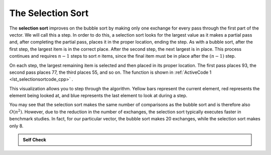 ..  Copyright (C)  Brad Miller, David Ranum, and Jan Pearce
    This work is licensed under the Creative Commons Attribution-NonCommercial-ShareAlike 4.0 International License. To view a copy of this license, visit http://creativecommons.org/licenses/by-nc-sa/4.0/.


The Selection Sort
~~~~~~~~~~~~~~~~~~

The **selection sort** improves on the bubble sort by making only one
exchange for every pass through the first part of the vector.
We will call this a step.
In order to do this, a
selection sort looks for the largest value as it makes a partial pass and, after
completing the partial pass, places it in the proper location, ending the step.
As with a bubble
sort, after the first step, the largest item is in the correct place.
After the second step, the next largest is in place. This process
continues and requires :math:`n-1` steps to sort *n* items, since the
final item must be in place after the :math:`(n-1)` step.

On each step,
the largest remaining item is selected and then placed in its proper
location. The first pass places 93, the second pass places 77, the third
places 55, and so on. The function is shown in :ref:`ActiveCode 1 <lst_selectionsortcode_cpp>` .

.. tabbed:: lst_selection_sort

  .. tab:: C++

    .. activecode:: lst_selectionsortcode_cpp
      :caption: The Selection Sort
      :language: cpp

      #include <iostream>
      #include <vector>
      using namespace std;
      //function that sorts through values in vector through selection sort
      vector<int> selectionSort(vector<int> avector) {
          for (int fillslot = (avector.size() - 1); fillslot >= 0; fillslot--) {
              int positionOfMax = 0;
              for (int location = 1; location < fillslot + 1; location++) {
                  if (avector[location] > avector[positionOfMax]) {
                      positionOfMax = location;
                  }
              }

              int temp = avector[fillslot];
              avector[fillslot] = avector[positionOfMax];
              avector[positionOfMax] = temp;
          }
          return avector;
      }

      int main() {
          // Vector initialized using a static array
          static const int arr[] = {54, 26, 93, 17, 77, 31, 44, 55, 20};
          vector<int> avector (arr, arr + sizeof(arr) / sizeof(arr[0]) );

          // Call to the selectionSort function
          vector<int> updatedAvector = selectionSort(avector);

          // print the vector
          for (unsigned int i = 0; i < updatedAvector.size(); i++) {
              cout << updatedAvector[i] << " ";
          }
          cout << endl;

          return 0;
      }


  .. tab:: Python

    .. activecode:: lst_selectionsortcode
        :caption: Selection Sort
        :optional:
        
        #function sorts through values in list using selection sort
        def selectionSort(alist):
           for fillslot in range(len(alist)-1,0,-1):
               positionOfMax=0
               for location in range(1,fillslot+1):
                   if alist[location]>alist[positionOfMax]:
                       positionOfMax = location

               temp = alist[fillslot]
               alist[fillslot] = alist[positionOfMax]
               alist[positionOfMax] = temp

        def main():
            alist = [54,26,93,17,77,31,44,55,20]
            selectionSort(alist)
            print(alist)
        main()

.. animation:: selection_anim
   :modelfile: sortmodels.js
   :viewerfile: sortviewers.js
   :model: SelectionSortModel
   :viewer: BarViewer


..
..
.. .. codelens:: selectionsortcodetrace
..     :caption: Tracing the Selection Sort
..
..     def selectionSort(alist):
..        for fillslot in range(len(alist)-1,0,-1):
..            positionOfMax=0
..            for location in range(1,fillslot+1):
..                if alist[location]>alist[positionOfMax]:
..                    positionOfMax = location
..
..            temp = alist[fillslot]
..            alist[fillslot] = alist[positionOfMax]
..            alist[positionOfMax] = temp
..
..     alist = [54,26,93,17,77,31,44,55,20]
..     selectionSort(alist)
..     print(alist)

This visualization allows you to step through the algorithm. Yellow bars
represent the current element, red represents the element being looked at,
and blue represents the last element to look at during a step.

You may see that the selection sort makes the same number of comparisons
as the bubble sort and is therefore also :math:`O(n^{2})`. However,
due to the reduction in the number of exchanges, the selection sort
typically executes faster in benchmark studies. In fact, for our particular vector,
the bubble sort makes 20 exchanges, while the selection sort makes only
8.


.. admonition:: Self Check

   .. mchoice:: question_sort_2
      :correct: d
      :answer_a: [7, 11, 12, 1, 6, 14, 8, 18, 19, 20]
      :answer_b: [7, 11, 12, 14, 19, 1, 6, 18, 8, 20]
      :answer_c: [11, 7, 12, 14, 1, 6, 8, 18, 19, 20]
      :answer_d: [11, 7, 12, 14, 8, 1, 6, 18, 19, 20]
      :feedback_a: Selection sort is similar to bubble sort (which you appear to have done) but uses fewer swaps
      :feedback_b: This looks like an insertion sort.
      :feedback_c: This one looks similar to the correct answer, however, it is not how selection sort works. With this answer, instead of swapping values through each sweep, the values have been shifted to the left to make room for the correct numbers.
      :feedback_d: Selection sort improves upon bubble sort by making fewer swaps.

      Suppose you have the following vector of numbers to sort:
      [11, 7, 12, 14, 19, 1, 6, 18, 8, 20] which vector represents the partially sorted (ascending) vector after three steps of selection sort?
